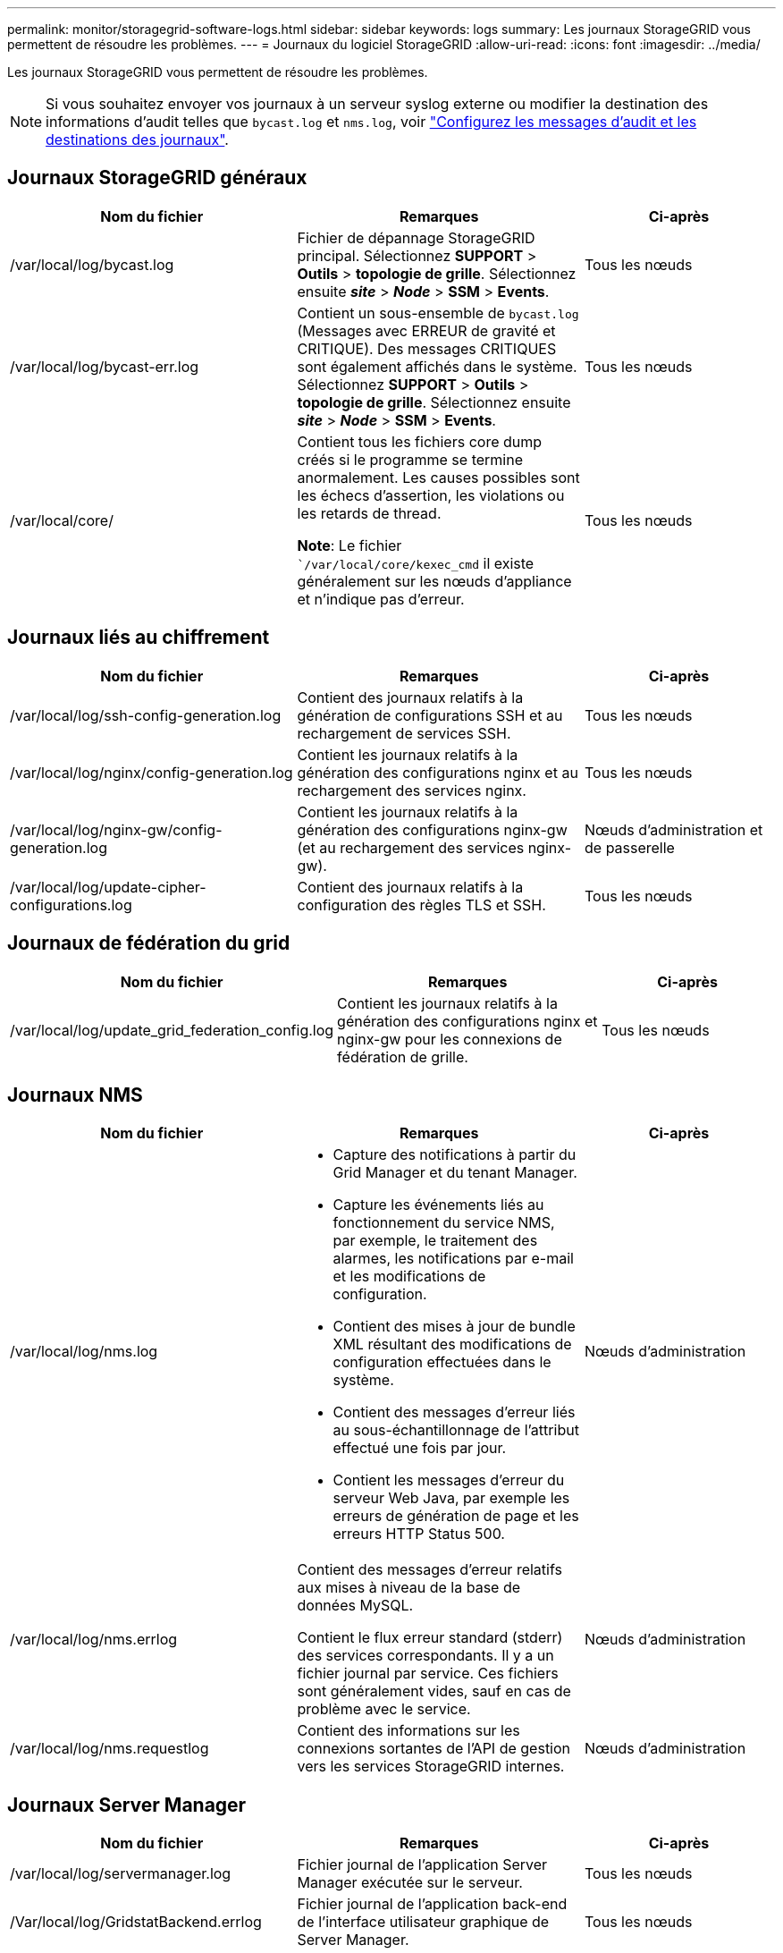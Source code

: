 ---
permalink: monitor/storagegrid-software-logs.html 
sidebar: sidebar 
keywords: logs 
summary: Les journaux StorageGRID vous permettent de résoudre les problèmes. 
---
= Journaux du logiciel StorageGRID
:allow-uri-read: 
:icons: font
:imagesdir: ../media/


[role="lead"]
Les journaux StorageGRID vous permettent de résoudre les problèmes.


NOTE: Si vous souhaitez envoyer vos journaux à un serveur syslog externe ou modifier la destination des informations d'audit telles que `bycast.log` et `nms.log`, voir link:../monitor/configure-audit-messages.html#["Configurez les messages d'audit et les destinations des journaux"].



== Journaux StorageGRID généraux

[cols="3a,3a,2a"]
|===
| Nom du fichier | Remarques | Ci-après 


| /var/local/log/bycast.log  a| 
Fichier de dépannage StorageGRID principal. Sélectionnez *SUPPORT* > *Outils* > *topologie de grille*. Sélectionnez ensuite *_site_* > *_Node_* > *SSM* > *Events*.
 a| 
Tous les nœuds



| /var/local/log/bycast-err.log  a| 
Contient un sous-ensemble de `bycast.log` (Messages avec ERREUR de gravité et CRITIQUE). Des messages CRITIQUES sont également affichés dans le système. Sélectionnez *SUPPORT* > *Outils* > *topologie de grille*. Sélectionnez ensuite *_site_* > *_Node_* > *SSM* > *Events*.
 a| 
Tous les nœuds



| /var/local/core/  a| 
Contient tous les fichiers core dump créés si le programme se termine anormalement. Les causes possibles sont les échecs d'assertion, les violations ou les retards de thread.

*Note*: Le fichier ``/var/local/core/kexec_cmd` il existe généralement sur les nœuds d'appliance et n'indique pas d'erreur.
 a| 
Tous les nœuds

|===


== Journaux liés au chiffrement

[cols="3a,3a,2a"]
|===
| Nom du fichier | Remarques | Ci-après 


| /var/local/log/ssh-config-generation.log  a| 
Contient des journaux relatifs à la génération de configurations SSH et au rechargement de services SSH.
 a| 
Tous les nœuds



| /var/local/log/nginx/config-generation.log  a| 
Contient les journaux relatifs à la génération des configurations nginx et au rechargement des services nginx.
 a| 
Tous les nœuds



| /var/local/log/nginx-gw/config-generation.log  a| 
Contient les journaux relatifs à la génération des configurations nginx-gw (et au rechargement des services nginx-gw).
 a| 
Nœuds d'administration et de passerelle



| /var/local/log/update-cipher-configurations.log  a| 
Contient des journaux relatifs à la configuration des règles TLS et SSH.
 a| 
Tous les nœuds

|===


== Journaux de fédération du grid

[cols="3a,3a,2a"]
|===
| Nom du fichier | Remarques | Ci-après 


| /var/local/log/update_grid_federation_config.log  a| 
Contient les journaux relatifs à la génération des configurations nginx et nginx-gw pour les connexions de fédération de grille.
 a| 
Tous les nœuds

|===


== Journaux NMS

[cols="3a,3a,2a"]
|===
| Nom du fichier | Remarques | Ci-après 


| /var/local/log/nms.log  a| 
* Capture des notifications à partir du Grid Manager et du tenant Manager.
* Capture les événements liés au fonctionnement du service NMS, par exemple, le traitement des alarmes, les notifications par e-mail et les modifications de configuration.
* Contient des mises à jour de bundle XML résultant des modifications de configuration effectuées dans le système.
* Contient des messages d'erreur liés au sous-échantillonnage de l'attribut effectué une fois par jour.
* Contient les messages d'erreur du serveur Web Java, par exemple les erreurs de génération de page et les erreurs HTTP Status 500.

 a| 
Nœuds d'administration



| /var/local/log/nms.errlog  a| 
Contient des messages d'erreur relatifs aux mises à niveau de la base de données MySQL.

Contient le flux erreur standard (stderr) des services correspondants. Il y a un fichier journal par service. Ces fichiers sont généralement vides, sauf en cas de problème avec le service.
 a| 
Nœuds d'administration



| /var/local/log/nms.requestlog  a| 
Contient des informations sur les connexions sortantes de l'API de gestion vers les services StorageGRID internes.
 a| 
Nœuds d'administration

|===


== Journaux Server Manager

[cols="3a,3a,2a"]
|===
| Nom du fichier | Remarques | Ci-après 


| /var/local/log/servermanager.log  a| 
Fichier journal de l'application Server Manager exécutée sur le serveur.
 a| 
Tous les nœuds



| /Var/local/log/GridstatBackend.errlog  a| 
Fichier journal de l'application back-end de l'interface utilisateur graphique de Server Manager.
 a| 
Tous les nœuds



| /var/local/log/gridstat.errlog  a| 
Fichier journal de l'interface graphique de Server Manager.
 a| 
Tous les nœuds

|===


== Journaux des services StorageGRID

[cols="3a,3a,2a"]
|===
| Nom du fichier | Remarques | Ci-après 


| /var/local/log/acct.errlog  a| 
 a| 
Nœuds de stockage exécutant le service ADC



| /var/local/log/adc.errlog  a| 
Contient le flux erreur standard (stderr) des services correspondants. Il y a un fichier journal par service. Ces fichiers sont généralement vides, sauf en cas de problème avec le service.
 a| 
Nœuds de stockage exécutant le service ADC



| /var/local/log/ams.errlog  a| 
 a| 
Nœuds d'administration



| /var/local/log/arc.errlog  a| 
 a| 
Nœuds d'archivage



| /var/local/log/cassandra/system.log  a| 
Informations pour le magasin de métadonnées (base de données Cassandra) pouvant être utilisées en cas de problème lors de l'ajout de nouveaux nœuds de stockage ou si la tâche de réparation nodetool cale.
 a| 
Nœuds de stockage



| /var/local/log/cassandra-reaper.log  a| 
Informations concernant le service Cassandra Reaper, qui répare les données de la base de données Cassandra.
 a| 
Nœuds de stockage



| /var/local/log/cassandra-reaper.errlog  a| 
Informations d'erreur pour le service Cassandra Reaper.
 a| 
Nœuds de stockage



| /var/local/log/chunk.errlog  a| 
 a| 
Nœuds de stockage



| /var/local/log/cmn.errlog  a| 
 a| 
Nœuds d'administration



| /var/local/log/cms.errlog  a| 
Ce fichier journal peut être présent sur les systèmes qui ont été mis à niveau à partir d'une ancienne version de StorageGRID. Il contient des informations héritées.
 a| 
Nœuds de stockage



| /var/local/log/cts.errlog  a| 
Ce fichier journal est créé uniquement si le type cible est *Cloud Tiering - simple Storage Service (S3).*
 a| 
Nœuds d'archivage



| /var/local/log/dds.errlog  a| 
 a| 
Nœuds de stockage



| /var/local/log/dmv.errlog  a| 
 a| 
Nœuds de stockage



| /var/local/log/dylip*  a| 
Contient des journaux liés au service dynap, qui surveille la grille pour les modifications IP dynamiques et met à jour la configuration locale.
 a| 
Tous les nœuds



| /var/local/log/grafana.log  a| 
Journal associé au service Grafana, utilisé pour la visualisation des metrics dans Grid Manager.
 a| 
Nœuds d'administration



| /var/local/log/hagroups.log  a| 
Journal associé aux groupes haute disponibilité.
 a| 
Nœuds d'administration et nœuds de passerelle



| /var/local/log/hagroups_events.log  a| 
Suivi des changements d'état, tels que la transition de LA SAUVEGARDE vers LE MAÎTRE ou LE DÉFAUT.
 a| 
Nœuds d'administration et nœuds de passerelle



| /var/local/log/idnt.errlog  a| 
 a| 
Nœuds de stockage exécutant le service ADC



| /var/local/log/jaeger.log  a| 
Journal associé au service jaeger, qui est utilisé pour la collecte de traces.
 a| 
Tous les nœuds



| /var/local/log/kstn.errlog  a| 
 a| 
Nœuds de stockage exécutant le service ADC



| /var/local/log/lambda*  a| 
Contient les journaux du service S3 Select.
 a| 
Nœuds d'administration et de passerelle

Seuls certains nœuds d'administration et de passerelle contiennent ce journal. Voir la link:../admin/manage-s3-select-for-tenant-accounts.html["Exigences et limitations de S3 Select pour les nœuds d'administration et de passerelle"].



| /var/local/log/ldr.errlog  a| 
 a| 
Nœuds de stockage



| /var/local/log/miscd/*.log  a| 
Contient des journaux pour le service MISCd (démon de contrôle du service d'information), qui fournit une interface pour interroger et gérer les services sur d'autres nœuds et pour gérer les configurations environnementales sur le nœud, comme interroger l'état des services s'exécutant sur d'autres nœuds.
 a| 
Tous les nœuds



| /var/local/log/nginx/*.log  a| 
Contient des journaux pour le service nginx, qui agit comme un mécanisme d'authentification et de communication sécurisée pour divers services de réseau (comme Prometheus et Dynap) pour pouvoir communiquer avec les services sur d'autres nœuds via des API HTTPS.
 a| 
Tous les nœuds



| /var/local/log/nginx-gw/*.log  a| 
Contient les journaux généraux relatifs au service nginx-gw, y compris les journaux d'erreurs et les journaux des ports d'administration restreints sur les nœuds d'administration.
 a| 
Nœuds d'administration et nœuds de passerelle



| /var/local/log/nginx-gw/cgr-access.log.gz  a| 
Contient des journaux d'accès relatifs au trafic de réplication inter-grid.
 a| 
Nœuds d'administration, nœuds de passerelle ou les deux, en fonction de la configuration de fédération grid. Uniquement disponible sur la grille de destination pour la réplication inter-grid.



| /var/local/log/nginx-gw/endpoint-access.log.gz  a| 
Contient des journaux d'accès pour le service Load Balancer, qui permet l'équilibrage de la charge du trafic S3 et Swift entre les clients et les nœuds de stockage.
 a| 
Nœuds d'administration et nœuds de passerelle



| /var/local/log/persistence*  a| 
Contient les journaux du service Persistence, qui gère les fichiers sur le disque racine qui doivent persister au cours d'un redémarrage.
 a| 
Tous les nœuds



| /var/local/log/prometheus.log  a| 
Pour tous les nœuds, il contient le journal de service de l'exportateur de nœuds et le journal des services de metrics de l'outil d'exportation de nœuds.

Pour les nœuds d'administration, contient également les journaux des services Prometheus et Alert Manager.
 a| 
Tous les nœuds



| /var/local/log/raft.log  a| 
Contient la sortie de la bibliothèque utilisée par le service RSM pour le protocole de radeau.
 a| 
Nœuds de stockage avec service RSM



| /var/local/log/rms.errlog  a| 
Contient les journaux du service RSM (State machine Service) répliqué, qui est utilisé pour les services de plate-forme S3.
 a| 
Nœuds de stockage avec service RSM



| /var/local/log/ssm.errlog  a| 
 a| 
Tous les nœuds



| /var/local/log/update-s3vs-domains.log  a| 
Contient des journaux relatifs aux mises à jour de traitement pour la configuration des noms de domaine hébergés sur des serveurs virtuels S3.consultez les instructions d'implémentation des applications client S3.
 a| 
Nœuds d'administration et de passerelle



| /var/local/log/update-snmp-firewall.*  a| 
Contiennent des journaux relatifs aux ports de pare-feu gérés pour SNMP.
 a| 
Tous les nœuds



| /var/local/log/update-sysl.log  a| 
Contient des journaux relatifs aux modifications apportées à la configuration syslog du système.
 a| 
Tous les nœuds



| /var/local/log/update-traffic-classes.log  a| 
Contient des journaux relatifs aux modifications apportées à la configuration des classificateurs de trafic.
 a| 
Nœuds d'administration et de passerelle



| /var/local/log/update-utcn.log  a| 
Contient des journaux liés au mode réseau client non fiable sur ce nœud.
 a| 
Tous les nœuds

|===
.Informations associées
link:about-bycast-log.html["Sur le bycast.log"]

link:../s3/index.html["UTILISEZ L'API REST S3"]
